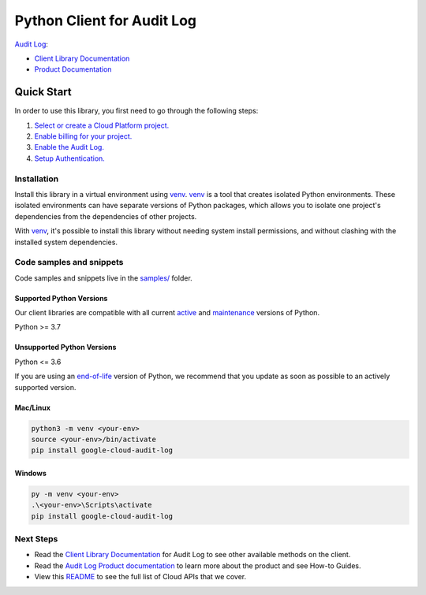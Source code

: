 Python Client for Audit Log
===========================

|preview| |pypi| |versions|

`Audit Log`_: 

- `Client Library Documentation`_
- `Product Documentation`_

.. |preview| image:: https://img.shields.io/badge/support-preview-orange.svg
   :target: https://github.com/googleapis/google-cloud-python/blob/main/README.rst#stability-levels
.. |pypi| image:: https://img.shields.io/pypi/v/google-cloud-audit-log.svg
   :target: https://pypi.org/project/google-cloud-audit-log/
.. |versions| image:: https://img.shields.io/pypi/pyversions/google-cloud-audit-log.svg
   :target: https://pypi.org/project/google-cloud-audit-log/
.. _Audit Log: https://github.com/googleapis/python-audit-log
.. _Client Library Documentation: https://github.com/googleapis/python-audit-log/summary_overview
.. _Product Documentation:  https://github.com/googleapis/python-audit-log

Quick Start
-----------

In order to use this library, you first need to go through the following steps:

1. `Select or create a Cloud Platform project.`_
2. `Enable billing for your project.`_
3. `Enable the Audit Log.`_
4. `Setup Authentication.`_

.. _Select or create a Cloud Platform project.: https://console.cloud.google.com/project
.. _Enable billing for your project.: https://cloud.google.com/billing/docs/how-to/modify-project#enable_billing_for_a_project
.. _Enable the Audit Log.:  https://github.com/googleapis/python-audit-log
.. _Setup Authentication.: https://googleapis.dev/python/google-api-core/latest/auth.html

Installation
~~~~~~~~~~~~

Install this library in a virtual environment using `venv`_. `venv`_ is a tool that
creates isolated Python environments. These isolated environments can have separate
versions of Python packages, which allows you to isolate one project's dependencies
from the dependencies of other projects.

With `venv`_, it's possible to install this library without needing system
install permissions, and without clashing with the installed system
dependencies.

.. _`venv`: https://docs.python.org/3/library/venv.html


Code samples and snippets
~~~~~~~~~~~~~~~~~~~~~~~~~

Code samples and snippets live in the `samples/`_ folder.

.. _samples/: https://github.com/googleapis/google-cloud-python/tree/main/packages/google-cloud-audit-log/samples


Supported Python Versions
^^^^^^^^^^^^^^^^^^^^^^^^^
Our client libraries are compatible with all current `active`_ and `maintenance`_ versions of
Python.

Python >= 3.7

.. _active: https://devguide.python.org/devcycle/#in-development-main-branch
.. _maintenance: https://devguide.python.org/devcycle/#maintenance-branches

Unsupported Python Versions
^^^^^^^^^^^^^^^^^^^^^^^^^^^
Python <= 3.6

If you are using an `end-of-life`_
version of Python, we recommend that you update as soon as possible to an actively supported version.

.. _end-of-life: https://devguide.python.org/devcycle/#end-of-life-branches

Mac/Linux
^^^^^^^^^

.. code-block:: console

    python3 -m venv <your-env>
    source <your-env>/bin/activate
    pip install google-cloud-audit-log


Windows
^^^^^^^

.. code-block:: console

    py -m venv <your-env>
    .\<your-env>\Scripts\activate
    pip install google-cloud-audit-log

Next Steps
~~~~~~~~~~

-  Read the `Client Library Documentation`_ for Audit Log
   to see other available methods on the client.
-  Read the `Audit Log Product documentation`_ to learn
   more about the product and see How-to Guides.
-  View this `README`_ to see the full list of Cloud
   APIs that we cover.

.. _Audit Log Product documentation:  https://github.com/googleapis/python-audit-log
.. _README: https://github.com/googleapis/google-cloud-python/blob/main/README.rst
